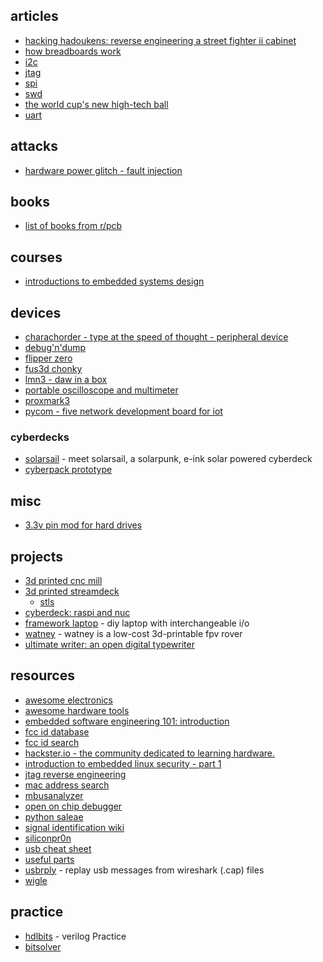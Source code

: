 ** articles
- [[https://wrongbaud.github.io/sf-slides/][hacking hadoukens: reverse engineering a street fighter ii cabinet]]
- [[https://learn.sparkfun.com/tutorials/how-to-use-a-breadboard/all][how breadboards work]]
- [[https://wrongbaud.github.io/posts/Holiday-Teardown/][i2c]]
- [[https://wrongbaud.github.io/posts/jtag-hdd/][jtag]]
- [[https://wrongbaud.github.io/posts/BasicFUN-flashing/][spi]]
- [[https://wrongbaud.github.io/posts/stm-xbox-jtag/][swd]]
- [[https://fivethirtyeight.com/features/the-world-cups-new-high-tech-ball-will-change-soccer-forever/][the world cup's new high-tech ball]]
- [[https://wrongbaud.github.io/posts/router-teardown/][uart]]

** attacks
- [[https://www.youtube.com/watch?v=6pf3py3gxbm][hardware power glitch - fault injection]]

** books
- [[https://old.reddit.com/r/PrintedCircuitBoard/wiki/books][list of books from r/pcb]]

** courses
- [[https://patpannuto.com/classes/2022/summer/wes237b/][introductions to embedded systems design]]

** devices
- [[https://www.charachorder.com/][charachorder - type at the speed of thought - peripheral device]]
- [[https://stacksmashing.gumroad.com/l/picodnd][debug'n'dump]]
- [[https://shop.flipperzero.one/][flipper zero]]
- [[https://github.com/fus3d/fus3d-chonky][fus3d chonky]]
- [[https://github.com/FundamentalFrequency][lmn3 - daw in a box]]
- [[https://www.amazon.com/Hantek-Oscilloscope-Generator-Multimeter-Multifunction/dp/B07MQJR6W9][portable oscilloscope and multimeter]]
- [[https://hackerwarehouse.com/product/proxmark3-rdv4-kit/][proxmark3]]
- [[https://pycom.io/product/fipy/][pycom - five network development board for iot]]

*** cyberdecks
- [[https://www.reddit.com/r/cyberdeck/comments/ttumev/meet_solarsail_a_solarpunk_eink_solar_powered/][solarsail]] - meet solarsail, a solarpunk, e-ink solar powered cyberdeck
- [[https://www.reddit.com/r/cyberdeck/comments/twaoxa/working_cyberpack_prototype/][cyberpack prototype]]

** misc
- [[https://imgur.com/a/BFdmB][3.3v pin mod for hard drives]]

** projects
- [[https://www.reddit.com/r/3Dprinting/comments/ju3tq4/i_designed_and_3d_printed_my_own_cnc_router/][3d printed cnc mill]]
- [[https://www.reddit.com/r/3Dprinting/comments/jayl03/designed_printed_and_wired_up_a_custom_streamdeck/][3d printed streamdeck]]
  - [[https://www.thingiverse.com/thing:4627779][stls]]
- [[https://msglab.co/section/msg][cyberdeck: raspi and nuc]]
- [[https://frame.work/][framework laptop]] - diy laptop with interchangeable i/o
- [[https://github.com/nikivanov/watney][watney]] - watney is a low-cost 3d-printable fpv rover
- [[https://alternativebit.fr/posts/ultimate-writer/][ultimate writer: an open digital typewriter]]

** resources
- [[https://github.com/kitspace/awesome-electronics][awesome electronics]]
- [[https://github.com/aolofsson/awesome-hardware-tools][awesome hardware tools]]
- [[https://embedded.fm/blog/2016/2/16/embedded-software-engineering-101-introduction][embedded software engineering 101: introduction]]
- [[https://fccid.io/][fcc id database]]
- [[https://www.fcc.gov/oet/ea/fccid][fcc id search]]
- [[https://www.hackster.io/][hackster.io - the community dedicated to learning hardware.]]
- [[https://embeddedbits.org/introduction-embedded-linux-security-part-1/][introduction to embedded linux security - part 1]]
- [[https://www.alexforencich.com/wiki/en/reverse-engineering/jtag/start][jtag reverse engineering]]
- [[https://mac.lc/][mac address search]]
- [[https://github.com/mbus/mbusanalyzer][mbusanalyzer]]
- [[https://openocd.org/][open on chip debugger]]
- [[https://github.com/ppannuto/python-saleae/][python saleae]]
- [[https://www.sigidwiki.com/wiki/Signal_Identification_Guide][signal identification wiki]]
- [[https://siliconpr0n.org/][siliconpr0n]]
- [[https://fabiensanglard.net/usbcheat/index.html][usb cheat sheet]]
- [[https://www.alexforencich.com/wiki/en/electronics/useful-parts][useful parts]]
- [[https://github.com/JohnDMcMaster/usbrply][usbrply]] - replay usb messages from wireshark (.cap) files
- [[https://wigle.net/][wigle]]

** practice
- [[https://hdlbits.01xz.net/wiki/Main_Page][hdlbits]] - verilog Practice
- [[https://bitsolver.io/][bitsolver]]
